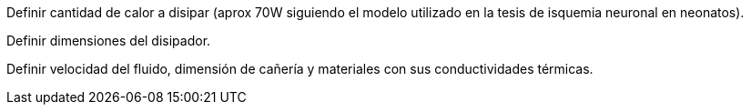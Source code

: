 

Definir cantidad de calor a disipar (aprox 70W siguiendo el modelo utilizado en la tesis de isquemia neuronal en neonatos). 

Definir dimensiones del disipador.

Definir velocidad del fluido, dimensión de cañería y materiales con sus conductividades térmicas.

